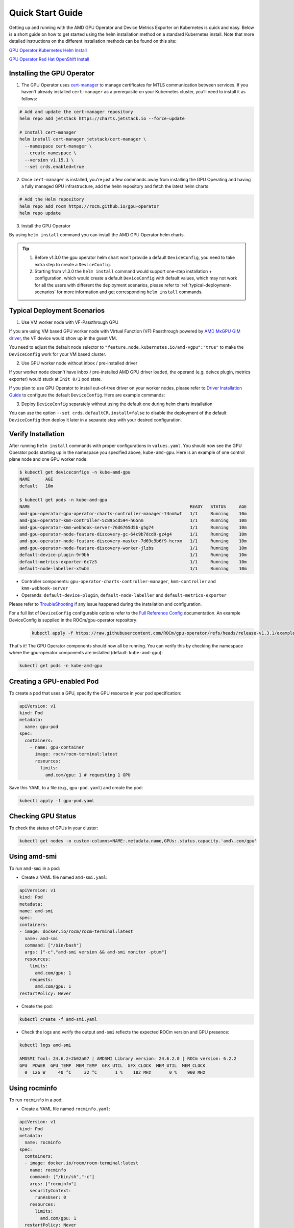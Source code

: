 Quick Start Guide
===================

Getting up and running with the AMD GPU Operator and Device Metrics Exporter on Kubernetes is quick and easy. Below is a short guide on how to get started using the helm installation method on a standard Kubernetes install. Note that more detailed instructions on the different installation methods can be found on this site: 

`GPU Operator Kubernetes Helm Install <./installation/kubernetes-helm.md>`_

`GPU Operator Red Hat OpenShift Install <./installation/openshift-olm.md>`_

Installing the GPU Operator
---------------------------

1. The GPU Operator uses `cert-manager <https://cert-manager.io/>`_ to manage certificates for MTLS communication between services. If you haven't already installed ``cert-manager`` as a prerequisite on your Kubernetes cluster, you'll need to install it as follows:

.. code-block:: bash
    
      # Add and update the cert-manager repository
      helm repo add jetstack https://charts.jetstack.io --force-update

      # Install cert-manager
      helm install cert-manager jetstack/cert-manager \
        --namespace cert-manager \
        --create-namespace \
        --version v1.15.1 \
        --set crds.enabled=true


2. Once ``cert-manager`` is installed, you're just a few commands away from installing the GPU Operating and having a fully managed GPU infrastructure, add the helm repository and fetch the latest helm charts:

.. code-block:: bash
    
      # Add the Helm repository
      helm repo add rocm https://rocm.github.io/gpu-operator
      helm repo update

3. Install the GPU Operator

By using ``helm install`` command you can install the AMD GPU Operator helm charts. 

.. tip::

      1. Before v1.3.0 the gpu operator helm chart won't provide a default ``DeviceConfig``, you need to take extra step to create a ``DeviceConfig``.
      2. Starting from v1.3.0 the ``helm install`` command would support one-step installation + configuration, which would create a default ``DeviceConfig`` with default values, which may not work for all the users with different the deployment scenarios, please refer to :ref:`typical-deployment-scenarios`  for more information and get corresponding ``helm install`` commands. 

.. tab-set::

  .. tab-item:: v1.3.0

      .. code-block:: bash

            helm install amd-gpu-operator rocm/gpu-operator-charts \
            --namespace kube-amd-gpu --create-namespace \
            --version=v1.3.0

  .. tab-item:: v1.2.2

      .. code-block:: bash

            helm install amd-gpu-operator rocm/gpu-operator-charts \
            --namespace kube-amd-gpu --create-namespace \
            --version=v1.2.2

  .. tab-item:: v1.2.1

      .. code-block:: bash

            helm install amd-gpu-operator rocm/gpu-operator-charts \
            --namespace kube-amd-gpu --create-namespace \
            --version=v1.2.1

  .. tab-item:: v1.2.0

      .. code-block:: bash

            helm install amd-gpu-operator rocm/gpu-operator-charts \
            --namespace kube-amd-gpu --create-namespace \
            --version=v1.2.0

  .. tab-item:: v1.1.1

      .. code-block:: bash

            helm install amd-gpu-operator rocm/gpu-operator-charts \
            --namespace kube-amd-gpu --create-namespace \
            --version=v1.1.1

  .. tab-item:: v1.1.0

      .. code-block:: bash

            helm install amd-gpu-operator rocm/gpu-operator-charts \
            --namespace kube-amd-gpu --create-namespace \
            --version=v1.1.0 

  .. tab-item:: v1.0.0

      .. code-block:: bash

            helm install amd-gpu-operator rocm/gpu-operator-charts \
            --namespace kube-amd-gpu --create-namespace \
            --version=v1.0.0   


.. _typical-deployment-scenarios:
Typical Deployment Scenarios
--------------------------------

1. Use VM worker node with VF-Passthrough GPU

If you are using VM based GPU worker node with Virtual Function (VF) Passthrough powered by `AMD MxGPU GIM driver <https://github.com/amd/MxGPU-Virtualization>`_, the VF device would show up in the guest VM. 

You need to adjust the default node selector to ``"feature.node.kubernetes.io/amd-vgpu":"true"`` to make the ``DeviceConfig`` work for your VM based cluster.


.. tab-set::

  .. tab-item:: v1.3.0

      .. code-block:: bash

            helm install amd-gpu-operator rocm/gpu-operator-charts \
            --namespace kube-amd-gpu --create-namespace \
            --version=v1.3.0 \
            --set-json 'deviceConfig.spec.selector={"feature.node.kubernetes.io/amd-gpu":null,"feature.node.kubernetes.io/amd-vgpu":"true"}'

  .. tab-item:: v1.2.2

      .. code-block:: bash

            helm install amd-gpu-operator rocm/gpu-operator-charts \
            --namespace kube-amd-gpu --create-namespace \
            --version=v1.2.2
            # take extra step to create a DeviceConfig with spec.selector "feature.node.kubernetes.io/amd-vgpu":"true"

  .. tab-item:: v1.2.1

      .. code-block:: bash

            helm install amd-gpu-operator rocm/gpu-operator-charts \
            --namespace kube-amd-gpu --create-namespace \
            --version=v1.2.1
            # take extra step to create a DeviceConfig with spec.selector "feature.node.kubernetes.io/amd-vgpu":"true"

  .. tab-item:: v1.2.0

      .. code-block:: bash

            helm install amd-gpu-operator rocm/gpu-operator-charts \
            --namespace kube-amd-gpu --create-namespace \
            --version=v1.2.0
            # no amd-vgpu detection support at this version, please manually modify the DeviceConfig selector to make it select your worker nodes

  .. tab-item:: v1.1.1

      .. code-block:: bash

            helm install amd-gpu-operator rocm/gpu-operator-charts \
            --namespace kube-amd-gpu --create-namespace \
            --version=v1.1.1
            # no amd-vgpu detection support at this version, please manually modify the DeviceConfig selector to make it select your worker nodes

  .. tab-item:: v1.1.0

      .. code-block:: bash

            helm install amd-gpu-operator rocm/gpu-operator-charts \
            --namespace kube-amd-gpu --create-namespace \
            --version=v1.1.0
            # no amd-vgpu detection support at this version, please manually modify the DeviceConfig selector to make it select your worker nodes

  .. tab-item:: v1.0.0

      .. code-block:: bash

            helm install amd-gpu-operator rocm/gpu-operator-charts \
            --namespace kube-amd-gpu --create-namespace \
            --version=v1.0.0 
            # no amd-vgpu detection support at this version, please manually modify the DeviceConfig selector to make it select your worker nodes 


2. Use GPU worker node without inbox / pre-installed driver

If your worker node doesn't have inbox / pre-installed AMD GPU driver loaded, the operand (e.g. deivce plugin, metrics exporter) would stuck at ``Init 0/1`` pod state.

If you plan to use GPU Operator to install out-of-tree driver on your worker nodes, please refer to `Driver Installation Guide <./drivers/installation.html>`_ to configure the default ``DeviceConfig``. Here are example commands:

.. tab-set::

  .. tab-item:: v1.3.0

      .. code-block:: bash

            # 1. prepare image registry to store driver image (e.g. dockerHub)
            # 2. setup image registry secret: 
            # kubectl create secret docker-registry mySecret -n kube-amd-gpu --docker-username=xxx --docker-password=xxx --docker-server=index.docker.io
            helm install amd-gpu-operator rocm/gpu-operator-charts \
            --namespace kube-amd-gpu --create-namespace \
            --version=v1.3.0 \
            --set deviceConfig.spec.driver.enable=true \
            --set deviceConfig.spec.driver.blacklist=true \
            --set deviceConfig.spec.driver.version=6.4 \
            --set deviceConfig.spec.driver.image=docker.io/myUserName/amd-driver-image \
            --set deviceConfig.spec.driver.imageRegistrySecret.name=mySecret

  .. tab-item:: v1.2.2

      .. code-block:: bash

            helm install amd-gpu-operator rocm/gpu-operator-charts \
            --namespace kube-amd-gpu --create-namespace \
            --version=v1.2.2
            # take extra step to create a DeviceConfig with proper configs in spec.driver

  .. tab-item:: v1.2.1

      .. code-block:: bash

            helm install amd-gpu-operator rocm/gpu-operator-charts \
            --namespace kube-amd-gpu --create-namespace \
            --version=v1.2.1
            # take extra step to create a DeviceConfig with proper configs in spec.driver

  .. tab-item:: v1.2.0

      .. code-block:: bash

            helm install amd-gpu-operator rocm/gpu-operator-charts \
            --namespace kube-amd-gpu --create-namespace \
            --version=v1.2.0
            # take extra step to create a DeviceConfig with proper configs in spec.driver

  .. tab-item:: v1.1.1

      .. code-block:: bash

            helm install amd-gpu-operator rocm/gpu-operator-charts \
            --namespace kube-amd-gpu --create-namespace \
            --version=v1.1.1
            # take extra step to create a DeviceConfig with proper configs in spec.driver

  .. tab-item:: v1.1.0

      .. code-block:: bash

            helm install amd-gpu-operator rocm/gpu-operator-charts \
            --namespace kube-amd-gpu --create-namespace \
            --version=v1.1.0
            # take extra step to create a DeviceConfig with proper configs in spec.driver

  .. tab-item:: v1.0.0

      .. code-block:: bash

            helm install amd-gpu-operator rocm/gpu-operator-charts \
            --namespace kube-amd-gpu --create-namespace \
            --version=v1.0.0 
            # take extra step to create a DeviceConfig with proper configs in spec.driver

3. Deploy ``DeviceConfig`` separately without using the default one during helm charts installation

You can use the option ``--set crds.defaultCR.install=false`` to disable the deployment of the default ``DeviceConfig`` then deploy it later in a separate step with your desired configuration.


Verify Installation
---------------------------

After running ``helm install`` commands with proper configurations in ``values.yaml``. You should now see the GPU Operator pods starting up in the namespace you specified above, ``kube-amd-gpu``. Here is an example of one control plane node and one GPU worker node:

.. code-block:: bash

  $ kubectl get deviceconfigs -n kube-amd-gpu
  NAME      AGE
  default   10m

  $ kubectl get pods -n kube-amd-gpu
  NAME                                                              READY   STATUS     AGE
  amd-gpu-operator-gpu-operator-charts-controller-manager-74nm5wt   1/1     Running    10m
  amd-gpu-operator-kmm-controller-5c895cd594-h65nm                  1/1     Running    10m
  amd-gpu-operator-kmm-webhook-server-76d6765d5b-g5g74              1/1     Running    10m
  amd-gpu-operator-node-feature-discovery-gc-64c9b7dcd9-gz4g4       1/1     Running    10m
  amd-gpu-operator-node-feature-discovery-master-7d69c9b6f9-hcrxm   1/1     Running    10m
  amd-gpu-operator-node-feature-discovery-worker-jlzbs              1/1     Running    10m
  default-device-plugin-9r9bh                                       1/1     Running    10m
  default-metrics-exporter-6c7z5                                    1/1     Running    10m
  default-node-labeller-xtwbm                                       1/1     Running    10m

* Controller components: ``gpu-operator-charts-controller-manager``, ``kmm-controller`` and ``kmm-webhook-server``

* Operands: ``default-device-plugin``, ``default-node-labeller`` and ``default-metrics-exporter``

Please refer to `TroubleShooting <./troubleshooting.html>`_ if any issue happened during the installation and configuration.

For a full list of ``DeviceConfig`` configurable options refer to the `Full Reference Config <https://instinct.docs.amd.com/projects/gpu-operator/en/latest/fulldeviceconfig.html>`_ documentation. An example DeviceConfig is supplied in the ROCm/gpu-operator repository:     
      .. code-block:: bash
            
            kubectl apply -f https://raw.githubusercontent.com/ROCm/gpu-operator/refs/heads/release-v1.3.1/example/deviceconfig_example.yaml

That's it! The GPU Operator components should now all be running. You can verify this by checking the namespace where the gpu-operator components are installed (default: ``kube-amd-gpu``):

.. code-block:: bash
      
      kubectl get pods -n kube-amd-gpu

Creating a GPU-enabled Pod
--------------------------

To create a pod that uses a GPU, specify the GPU resource in your pod specification:

.. code-block:: yaml

      apiVersion: v1
      kind: Pod
      metadata:
        name: gpu-pod
      spec:
        containers:
          - name: gpu-container
            image: rocm/rocm-terminal:latest
            resources:
              limits:
                amd.com/gpu: 1 # requesting 1 GPU

Save this YAML to a file (e.g., ``gpu-pod.yaml``) and create the pod:

.. code-block:: bash

      kubectl apply -f gpu-pod.yaml

Checking GPU Status
-------------------

To check the status of GPUs in your cluster:

.. code-block:: bash

      kubectl get nodes -o custom-columns=NAME:.metadata.name,GPUs:.status.capacity.'amd\.com/gpu'

Using amd-smi
-------------

To run ``amd-smi`` in a pod:

- Create a YAML file named ``amd-smi.yaml``:

.. code-block:: yaml

      apiVersion: v1
      kind: Pod
      metadata:
      name: amd-smi
      spec:
      containers:
      - image: docker.io/rocm/rocm-terminal:latest
        name: amd-smi
        command: ["/bin/bash"]
        args: ["-c","amd-smi version && amd-smi monitor -ptum"]
        resources:
          limits:
            amd.com/gpu: 1
          requests:
            amd.com/gpu: 1
      restartPolicy: Never

- Create the pod:

.. code-block:: bash

      kubectl create -f amd-smi.yaml

- Check the logs and verify the output ``amd-smi`` reflects the expected ROCm version and GPU presence:

.. code-block:: bash

      kubectl logs amd-smi

      AMDSMI Tool: 24.6.2+2b02a07 | AMDSMI Library version: 24.6.2.0 | ROCm version: 6.2.2
      GPU  POWER  GPU_TEMP  MEM_TEMP  GFX_UTIL  GFX_CLOCK  MEM_UTIL  MEM_CLOCK
        0  126 W     40 °C     32 °C       1 %    182 MHz       0 %    900 MHz

Using rocminfo
--------------

To run ``rocminfo`` in a pod:

- Create a YAML file named ``rocminfo.yaml``:

.. code-block:: yaml

      apiVersion: v1
      kind: Pod
      metadata:
        name: rocminfo
      spec:
        containers:
        - image: docker.io/rocm/rocm-terminal:latest
          name: rocminfo
          command: ["/bin/sh","-c"]
          args: ["rocminfo"]
          securityContext:
            runAsUser: 0
          resources:
            limits:
              amd.com/gpu: 1
        restartPolicy: Never

- Create the pod:

.. code-block:: bash

      kubectl create -f rocminfo.yaml

- Check the logs and verify the output:

.. code-block:: bash

      kubectl logs rocminfo


Configuring GPU Resources
-------------------------

Configuration parameters are documented in the `Custom Resource Installation Guide <./drivers/installation.html>`_
